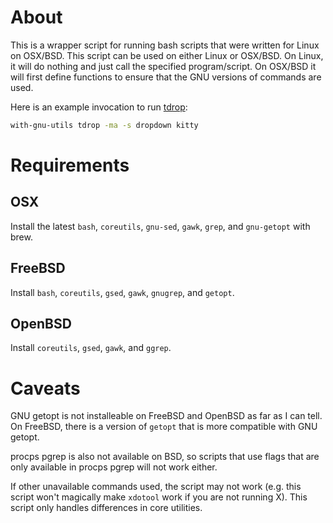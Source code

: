 * About
This is a wrapper script for running bash scripts that were written for Linux on OSX/BSD. This script can be used on either Linux or OSX/BSD. On Linux, it will do nothing and just call the specified program/script. On OSX/BSD it will first define functions to ensure that the GNU versions of commands are used.

Here is an example invocation to run [[https://github.com/noctuid/tdrop][tdrop]]:
#+begin_src sh
with-gnu-utils tdrop -ma -s dropdown kitty
#+end_src

* Requirements
** OSX
Install the latest =bash=, =coreutils=, =gnu-sed=, =gawk=, =grep=, and =gnu-getopt= with brew.

** FreeBSD
Install =bash=, =coreutils=, =gsed=, =gawk=, =gnugrep=, and =getopt=.

** OpenBSD
Install =coreutils=, =gsed=, =gawk=, and =ggrep=.

* Caveats
GNU getopt is not installeable on FreeBSD and OpenBSD as far as I can tell. On FreeBSD, there is a version of =getopt= that is more compatible with GNU getopt.

procps pgrep is also not available on BSD, so scripts that use flags that are only available in procps pgrep will not work either.

If other unavailable commands used, the script may not work (e.g. this script won't magically make =xdotool= work if you are not running X). This script only handles differences in core utilities.
